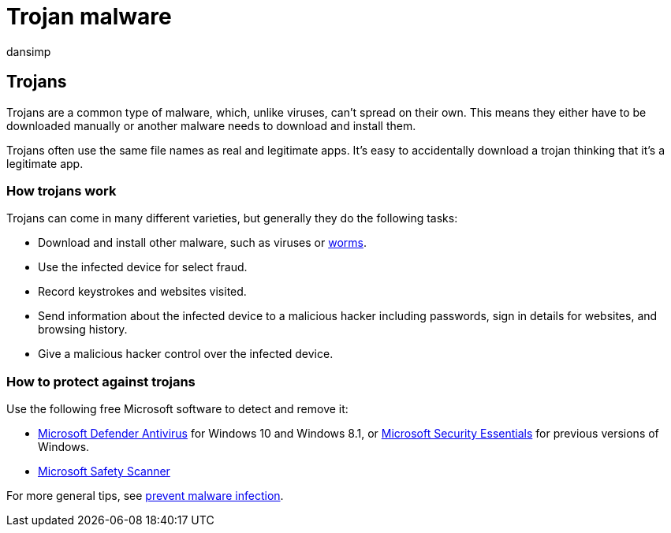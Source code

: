 = Trojan malware
:audience: ITPro
:author: dansimp
:description: Trojans are a type of threat that can infect your device. This page tells you what they're and how to remove them.
:keywords: security, malware, protection, trojan, download, file, infection, trojans, virus, protection, cleanup, removal, antimalware, antivirus, WDSI, MMPC, Microsoft Malware Protection Center, malware types
:manager: dansimp
:ms.author: dansimp
:ms.collection: M365-security-compliance
:ms.localizationpriority: medium
:ms.mktglfcycl: secure
:ms.reviewer:
:ms.service: microsoft-365-security
:ms.sitesec: library
:ms.topic: article
:search.appverid: met150

== Trojans

Trojans are a common type of malware, which, unlike viruses, can't spread on their own.
This means they either have to be downloaded manually or another malware needs to download and install them.

Trojans often use the same file names as real and legitimate apps.
It's easy to accidentally download a trojan thinking that it's a legitimate app.

=== How trojans work

Trojans can come in many different varieties, but generally they do the following tasks:

* Download and install other malware, such as viruses or xref:worms-malware.adoc[worms].
* Use the infected device for select fraud.
* Record keystrokes and websites visited.
* Send information about the infected device to a malicious hacker including passwords, sign in details for websites, and browsing history.
* Give a malicious hacker control over the infected device.

=== How to protect against trojans

Use the following free Microsoft software to detect and remove it:

* link:/microsoft-365/security/defender-endpoint/microsoft-defender-antivirus-in-windows-10[Microsoft Defender Antivirus] for Windows 10 and Windows 8.1, or https://www.microsoft.com/download/details.aspx?id=5201[Microsoft Security Essentials] for previous versions of Windows.
* xref:safety-scanner-download.adoc[Microsoft Safety Scanner]

For more general tips, see xref:prevent-malware-infection.adoc[prevent malware infection].
